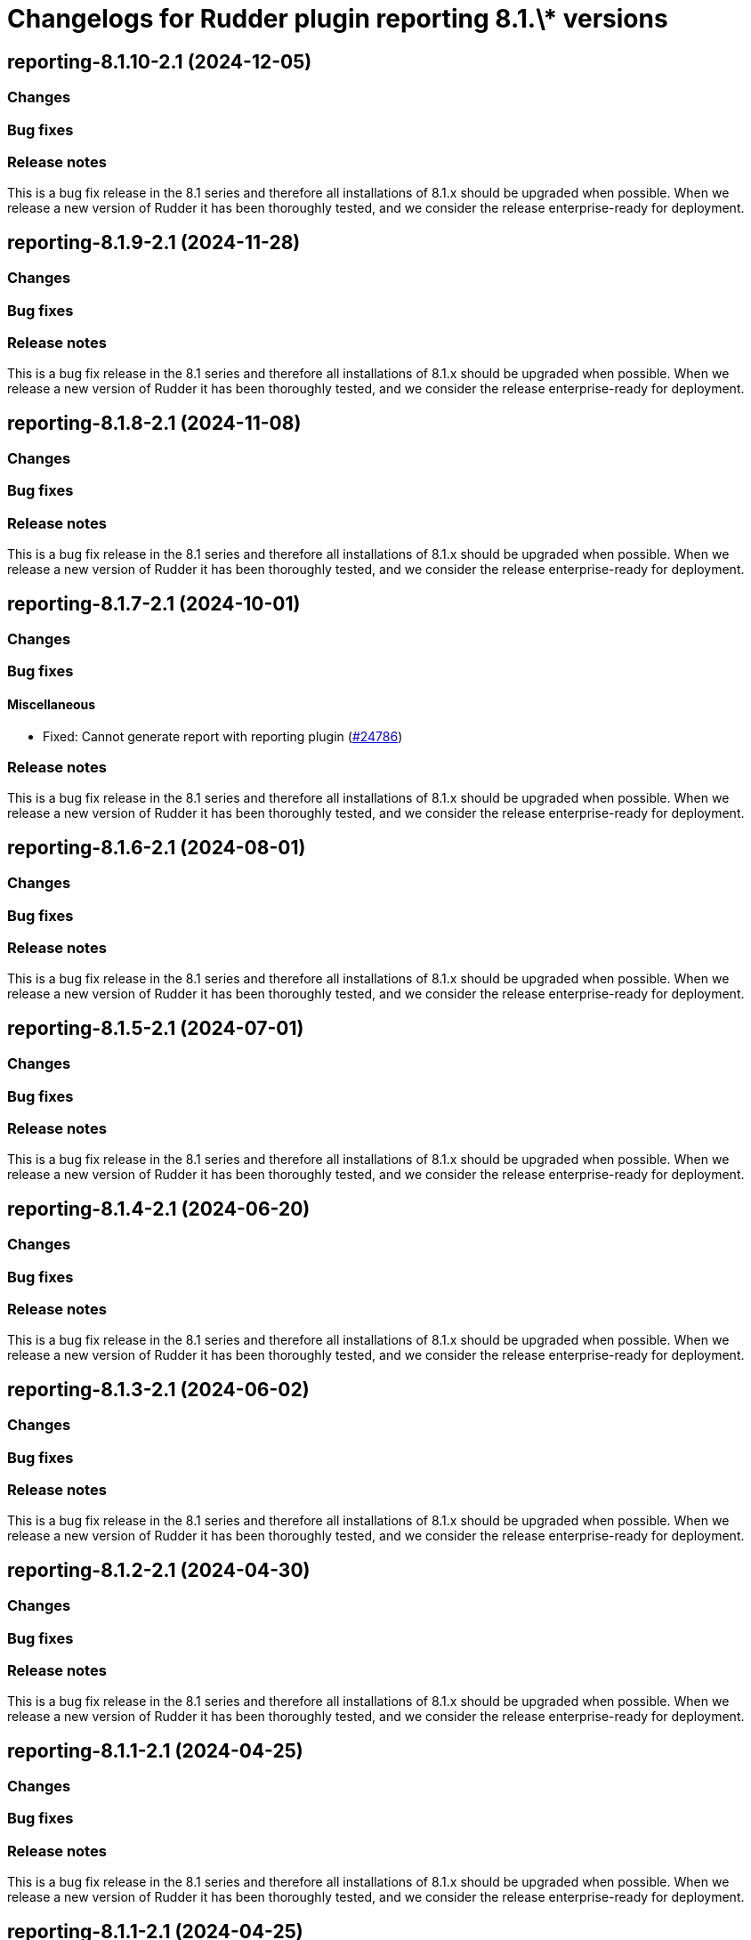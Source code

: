 = Changelogs for Rudder plugin reporting 8.1.\* versions

== reporting-8.1.10-2.1 (2024-12-05)

=== Changes


=== Bug fixes

=== Release notes

This is a bug fix release in the 8.1 series and therefore all installations of 8.1.x should be upgraded when possible. When we release a new version of Rudder it has been thoroughly tested, and we consider the release enterprise-ready for deployment.

== reporting-8.1.9-2.1 (2024-11-28)

=== Changes


=== Bug fixes

=== Release notes

This is a bug fix release in the 8.1 series and therefore all installations of 8.1.x should be upgraded when possible. When we release a new version of Rudder it has been thoroughly tested, and we consider the release enterprise-ready for deployment.

== reporting-8.1.8-2.1 (2024-11-08)

=== Changes


=== Bug fixes

=== Release notes

This is a bug fix release in the 8.1 series and therefore all installations of 8.1.x should be upgraded when possible. When we release a new version of Rudder it has been thoroughly tested, and we consider the release enterprise-ready for deployment.

== reporting-8.1.7-2.1 (2024-10-01)

=== Changes


=== Bug fixes

==== Miscellaneous

* Fixed: Cannot generate report with reporting plugin
    (https://issues.rudder.io/issues/24786[#24786])

=== Release notes

This is a bug fix release in the 8.1 series and therefore all installations of 8.1.x should be upgraded when possible. When we release a new version of Rudder it has been thoroughly tested, and we consider the release enterprise-ready for deployment.

== reporting-8.1.6-2.1 (2024-08-01)

=== Changes


=== Bug fixes

=== Release notes

This is a bug fix release in the 8.1 series and therefore all installations of 8.1.x should be upgraded when possible. When we release a new version of Rudder it has been thoroughly tested, and we consider the release enterprise-ready for deployment.

== reporting-8.1.5-2.1 (2024-07-01)

=== Changes


=== Bug fixes

=== Release notes

This is a bug fix release in the 8.1 series and therefore all installations of 8.1.x should be upgraded when possible. When we release a new version of Rudder it has been thoroughly tested, and we consider the release enterprise-ready for deployment.

== reporting-8.1.4-2.1 (2024-06-20)

=== Changes


=== Bug fixes

=== Release notes

This is a bug fix release in the 8.1 series and therefore all installations of 8.1.x should be upgraded when possible. When we release a new version of Rudder it has been thoroughly tested, and we consider the release enterprise-ready for deployment.

== reporting-8.1.3-2.1 (2024-06-02)

=== Changes


=== Bug fixes

=== Release notes

This is a bug fix release in the 8.1 series and therefore all installations of 8.1.x should be upgraded when possible. When we release a new version of Rudder it has been thoroughly tested, and we consider the release enterprise-ready for deployment.

== reporting-8.1.2-2.1 (2024-04-30)

=== Changes


=== Bug fixes

=== Release notes

This is a bug fix release in the 8.1 series and therefore all installations of 8.1.x should be upgraded when possible. When we release a new version of Rudder it has been thoroughly tested, and we consider the release enterprise-ready for deployment.

== reporting-8.1.1-2.1 (2024-04-25)

=== Changes


=== Bug fixes

=== Release notes

This is a bug fix release in the 8.1 series and therefore all installations of 8.1.x should be upgraded when possible. When we release a new version of Rudder it has been thoroughly tested, and we consider the release enterprise-ready for deployment.

== reporting-8.1.1-2.1 (2024-04-25)

=== Changes


=== Bug fixes

=== Release notes

This is a bug fix release in the 8.1 series and therefore all installations of 8.1.x should be upgraded when possible. When we release a new version of Rudder it has been thoroughly tested, and we consider the release enterprise-ready for deployment.

== reporting-8.1.0-2.1 (2024-04-11)

=== Changes


=== Bug fixes

==== Miscellaneous

* Fixed: Reporting plugin is broken in 8.1 without any stored report
    (https://issues.rudder.io/issues/24645[#24645])

=== Release notes

This is a bug fix release in the 8.1 series and therefore all installations of 8.1.x should be upgraded when possible. When we release a new version of Rudder it has been thoroughly tested, and we consider the release enterprise-ready for deployment.

== reporting-8.1.0.rc1-2.1 (2024-04-08)

=== Changes


=== Bug fixes

=== Release notes

This is a bug fix release in the 8.1 series and therefore all installations of 8.1.x should be upgraded when possible. When we release a new version of Rudder it has been thoroughly tested, and we consider the release enterprise-ready for deployment.

== reporting-8.1.0.beta2-2.1 (2024-03-22)

=== Changes


=== Bug fixes

=== Release notes

This is a bug fix release in the 8.1 series and therefore all installations of 8.1.x should be upgraded when possible. When we release a new version of Rudder it has been thoroughly tested, and we consider the release enterprise-ready for deployment.

== reporting-8.1.0.beta1-2.1 (2024-03-04)

=== Changes


==== Miscellaneous

* Compile css files with Sass
    (https://issues.rudder.io/issues/24092[#24092])

=== Bug fixes

==== Packaging

* Fixed: Private plugins with jar files contain duplicated files
    (https://issues.rudder.io/issues/24246[#24246])

=== Release notes

This is a bug fix release in the 8.1 series and therefore all installations of 8.1.x should be upgraded when possible. When we release a new version of Rudder it has been thoroughly tested, and we consider the release enterprise-ready for deployment.

== reporting-8.1.0.alpha1-2.1 (2024-01-19)

=== Changes


==== Miscellaneous

* Adapt license check for private plugins with nodefacts changes
    (https://issues.rudder.io/issues/24030[#24030])
* Update elm dependencies
    (https://issues.rudder.io/issues/23855[#23855])

=== Bug fixes

=== Release notes

This is a bug fix release in the 8.1 series and therefore all installations of 8.1.x should be upgraded when possible. When we release a new version of Rudder it has been thoroughly tested, and we consider the release enterprise-ready for deployment.

